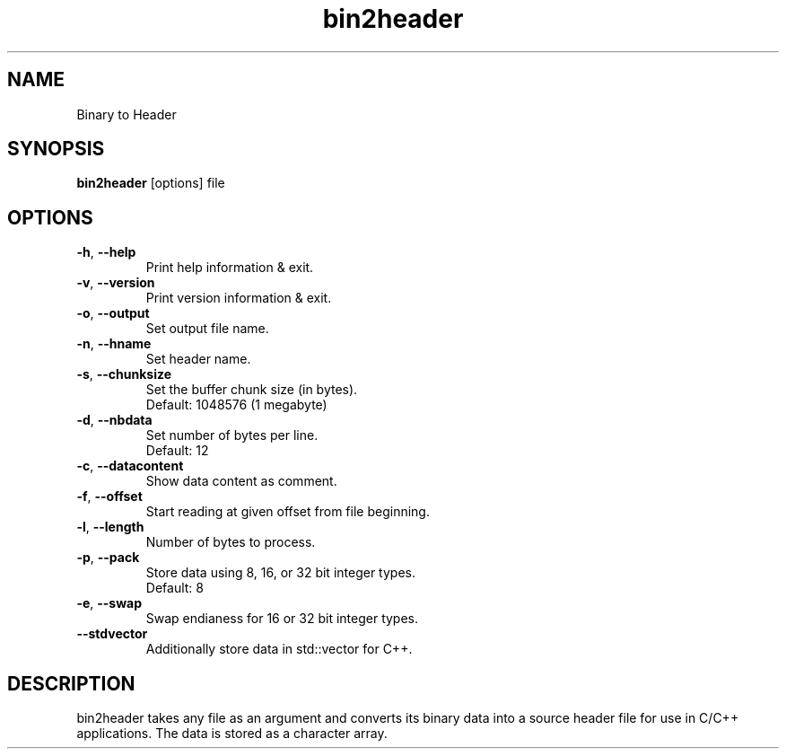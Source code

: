 .\"Created with GNOME Manpages Editor
.\"http://sourceforge.net/projects/gmanedit2

.TH bin2header 1 "Aug 6, 2022" "bin2header-0.2.0"

.SH NAME
Binary to Header

.SH SYNOPSIS
.B bin2header
.RI [options]
.RI file
.br

.SH OPTIONS
.TP
.BR \-h ", " \-\-help
Print help information & exit.
.TP
.BR \-v ", " \-\-version
Print version information & exit.
.TP
.BR \-o ", " \-\-output
Set output file name.
.TP
.BR \-n ", " \-\-hname
Set header name.
.TP
.BR \-s ", " \-\-chunksize
Set the buffer chunk size (in bytes).
.br
Default: 1048576 (1 megabyte)
.TP
.BR \-d ", " \-\-nbdata
Set number of bytes per line.
.br
Default: 12
.TP
.BR \-c ", " \-\-datacontent
Show data content as comment.
.TP
.BR \-f ", " \-\-offset
Start reading at given offset from file beginning.
.TP
.BR \-l ", " \-\-length
Number of bytes to process.
.TP
.BR \-p ", " \-\-pack
Store data using 8, 16, or 32 bit integer types.
.br
Default: 8
.TP
.BR \-e ", " \-\-swap
Swap endianess for 16 or 32 bit integer types.
.TP
.BR \-\-stdvector
Additionally store data in std::vector for C++.

.SH DESCRIPTION
bin2header takes any file as an argument and converts its binary data into a source header file for use in C/C++ applications. The data is stored as a character array.
